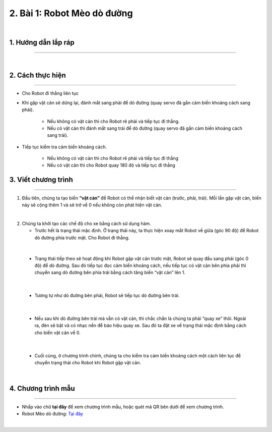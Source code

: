 2. Bài 1: Robot Mèo dò đường
=================================

.. image:: images/meo_do_duong.jpg
    :width: 400px
    :align: center  
|

1.  Hướng dẫn lắp ráp
---------------
-------------------------

.. raw:: html

 <iframe width="560" height="315" src="https://www.youtube.com/embed/e0jEGLDBk8U?list=PLtkN2G0bngmuZSIHfJN7RDPv3TnY5HaRA" title="YouTube video player" frameborder="0" allow="accelerometer; autoplay; clipboard-write; encrypted-media; gyroscope; picture-in-picture" allowfullscreen></iframe>
| 

2.  Cách thực hiện
---------------------------
----------------------

- Cho Robot đi thẳng liên tục

- Khi gặp vật cản sẽ dừng lại, đánh mắt sang phải để dò đường (quay servo đã gắn cảm biến khoảng cách sang phải). 
    
    + Nếu không có vật cản thì cho Robot rẽ phải và tiếp tục đi thẳng.
    + Nếu có vật cản thì đánh mắt sang trái để dò đường (quay servo đã gắn cảm biến khoảng cách sang trái). 

- Tiếp tục kiểm tra cảm biến khoảng cách.

    + Nếu không có vật cản thì cho Robot rẽ phải và tiếp tục đi thẳng
    + Nếu có vật cản thì cho Robot quay 180 độ và tiếp tục đi thẳng


3.  Viết chương trình
---------------------
--------------------------

1. Đầu tiên, chúng ta tạo biến **“vật cản”** để Robot có thể nhận biết vật cản (trước, phải, trái). Mỗi lần gặp vật cản, biến này sẽ cộng thêm 1 và sẽ trở về 0 nếu không còn phát hiện vật cản. 

.. image:: images/bai_1.1.png
    :width: 300px
    :align: center  
|
2.  Chúng ta khởi tạo các chế độ cho xe bằng cách sử dụng hàm.

    - Trước hết là trạng thái mặc định. Ở trạng thái này, ta thực hiện xoay mắt Robot về giữa (góc 90 độ) để Robot dò đường phía trước mặt. Cho Robot đi thẳng.

.. image:: images/bai_1.2.png
    :width: 450px
    :align: center  
|

    - Trạng thái tiếp theo sẽ hoạt động khi Robot gặp vật cản trước mặt, Robot sẽ quay đầu sang phải (góc 0 độ) để dò đường. Sau đó tiếp tục đọc cảm biến khoảng cách, nếu tiếp tục có vật cản bên phía phải thì chuyển sang dò đường bên phía trái bằng cách tăng biến “vật cản” lên 1.

.. image:: images/bai_1.3.png
    :width: 600px
    :align: center  
|

    - Tương tự như dò đường bên phải, Robot sẽ tiếp tục dò đường bên trái.

.. image:: images/bai_1.4.png
    :width: 600px
    :align: center  
|

    - Nếu sau khi dò đường bên trái mà vẫn có vật cản, thì chắc chắn là chúng ta phải “quay xe” thôi. Ngoài ra, đèn sẽ bật và có nhạc nền để báo hiệu quay xe. Sau đó ta đặt xe về trạng thái mặc định bằng cách cho biến vật cản về 0.

.. image:: images/bai_1.5.png
    :width: 500px
    :align: center  
|

    - Cuối cùng, ở chương trình chính, chúng ta cho kiểm tra cảm biến khoảng cách một cách liên tục để chuyển trạng thái cho Robot khi Robot gặp vật cản.

.. image:: images/bai_1.6.png
    :width: 600px
    :align: center  
|


4. Chương trình mẫu
--------------
-------------------

- Nhấp vào chữ **tại đây** để xem chương trình mẫu, hoặc quét mã QR bên dưới để xem chương trình.

- Robot Mèo dò đường: `Tại đây <https://app.ohstem.vn/#!/share/yolobit/2DQ4vfyrjzSZteuAPKMeztt1EOg>`_

.. image:: images/bai_1.7.png
    :width: 200px
    :align: center 
| 

